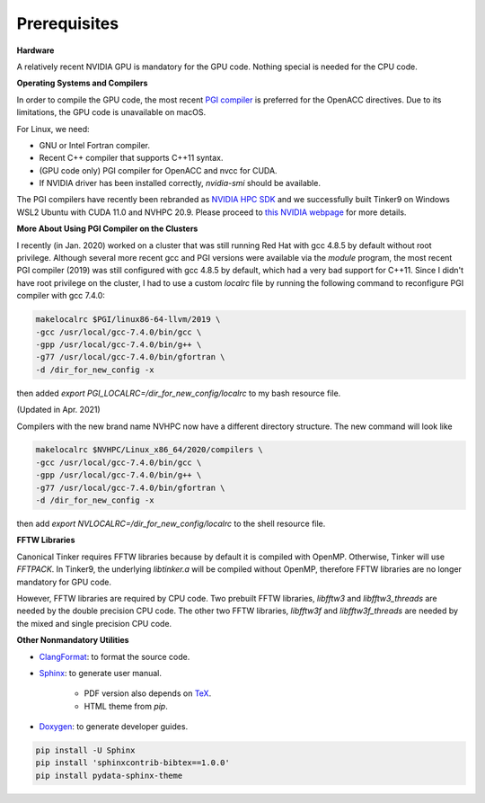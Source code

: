 Prerequisites
=============

**Hardware**

A relatively recent NVIDIA GPU is mandatory for the GPU code.
Nothing special is needed for the CPU code.

**Operating Systems and Compilers**

In order to compile the GPU code, the most recent
`PGI compiler <https://www.pgroup.com/products/community.htm>`_
is preferred for the OpenACC directives. Due to its limitations,
the GPU code is unavailable on macOS.

For Linux, we need:

- GNU or Intel Fortran compiler.
- Recent C++ compiler that supports C++11 syntax.
- (GPU code only) PGI compiler for OpenACC and nvcc for CUDA.
- If NVIDIA driver has been installed correctly, *nvidia-smi* should be
  available.

The PGI compilers have recently been rebranded as
`NVIDIA HPC SDK <https://developer.nvidia.com/hpc-sdk>`_
and we successfully built Tinker9 on Windows WSL2 Ubuntu with
CUDA 11.0 and NVHPC 20.9. Please proceed to
`this NVIDIA webpage <https://docs.nvidia.com/cuda/wsl-user-guide/index.html>`_
for more details.

**More About Using PGI Compiler on the Clusters**

I recently (in Jan. 2020) worked on a cluster that was still running
Red Hat with gcc 4.8.5 by default without root privilege. Although several
more recent gcc and PGI versions were available via the *module* program,
the most recent PGI compiler (2019) was still configured with gcc 4.8.5
by default, which had a very bad support for C++11.
Since I didn't have root privilege on the cluster, I had to use
a custom *localrc* file by running the following command to
reconfigure PGI compiler with gcc 7.4.0:

.. code-block:: bash

   makelocalrc $PGI/linux86-64-llvm/2019 \
   -gcc /usr/local/gcc-7.4.0/bin/gcc \
   -gpp /usr/local/gcc-7.4.0/bin/g++ \
   -g77 /usr/local/gcc-7.4.0/bin/gfortran \
   -d /dir_for_new_config -x

then added *export PGI_LOCALRC=/dir_for_new_config/localrc* to my bash resource file.

(Updated in Apr. 2021)

Compilers with the new brand name NVHPC now have a different
directory structure. The new command will look like

.. code-block:: bash

   makelocalrc $NVHPC/Linux_x86_64/2020/compilers \
   -gcc /usr/local/gcc-7.4.0/bin/gcc \
   -gpp /usr/local/gcc-7.4.0/bin/g++ \
   -g77 /usr/local/gcc-7.4.0/bin/gfortran \
   -d /dir_for_new_config -x

then add *export NVLOCALRC=/dir_for_new_config/localrc* to the shell resource file.

**FFTW Libraries**

Canonical Tinker requires FFTW libraries because by default it is compiled with OpenMP.
Otherwise, Tinker will use *FFTPACK*.
In Tinker9, the underlying *libtinker.a* will be compiled without OpenMP,
therefore FFTW libraries are no longer mandatory for GPU code.

However, FFTW libraries are required by CPU code.
Two prebuilt FFTW libraries, *libfftw3* and *libfftw3_threads* are needed by
the double precision CPU code.
The other two FFTW libraries, *libfftw3f* and *libfftw3f_threads* are needed by
the mixed and single precision CPU code.

**Other Nonmandatory Utilities**

- `ClangFormat <https://clang.llvm.org/docs/ClangFormat.html>`_:
  to format the source code.

- `Sphinx <https://www.sphinx-doc.org>`_: to generate user manual.

   - PDF version also depends on `TeX <https://www.tug.org/begin.html>`_.

   - HTML theme from *pip*.

- `Doxygen <https://www.doxygen.nl>`_: to generate developer guides.

.. code-block:: bash

   pip install -U Sphinx
   pip install 'sphinxcontrib-bibtex==1.0.0'
   pip install pydata-sphinx-theme
